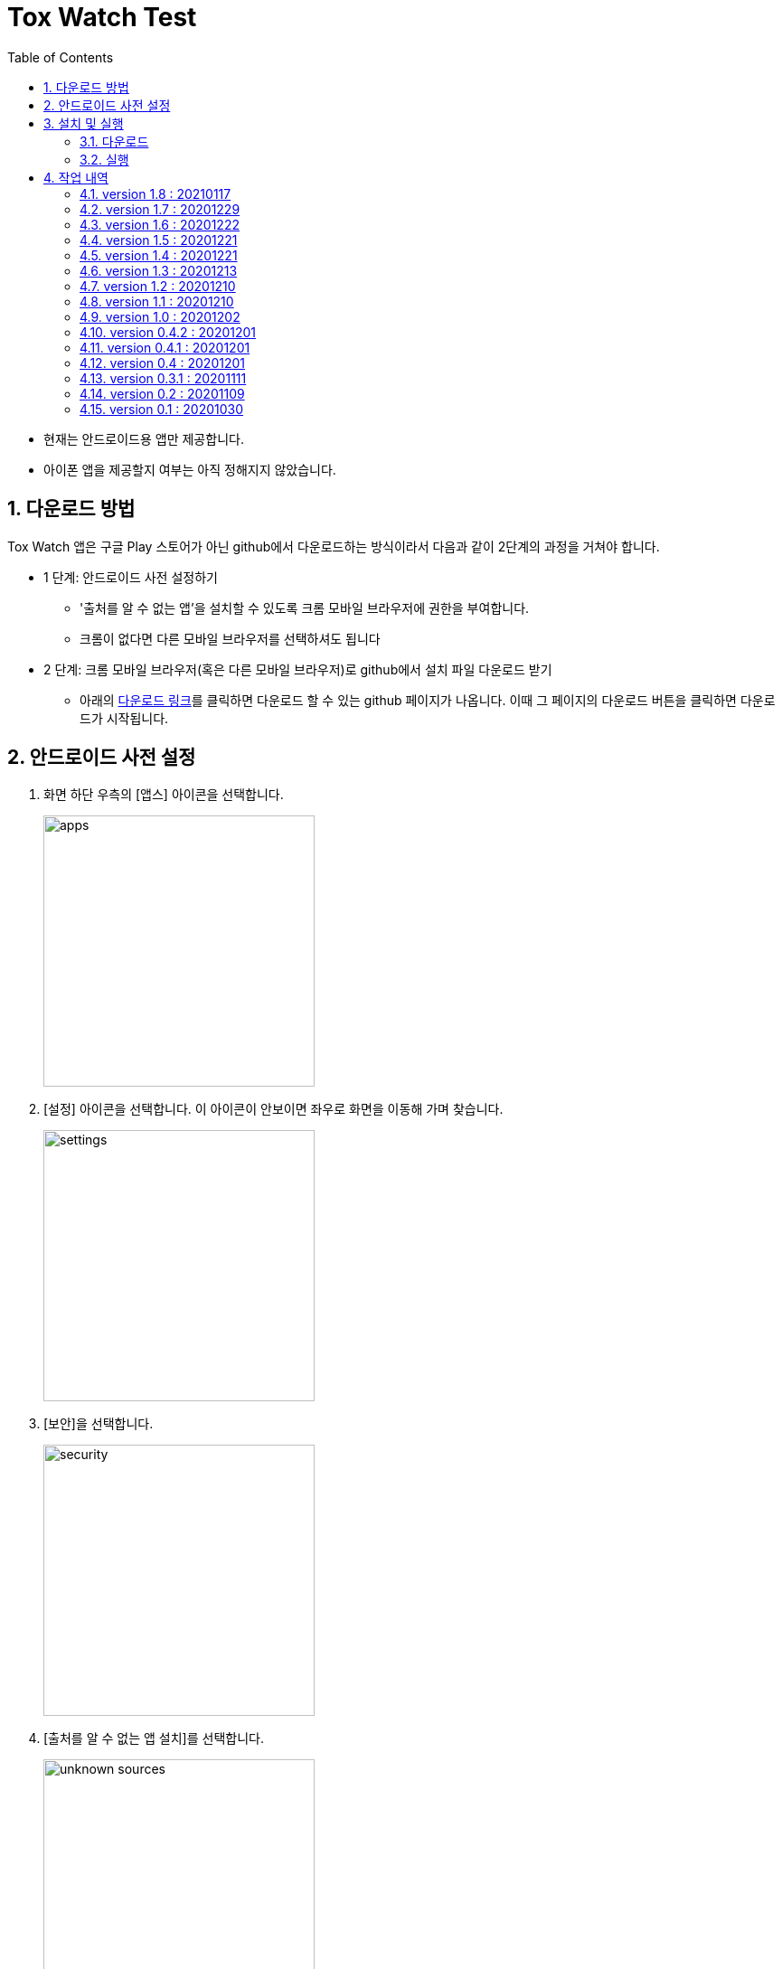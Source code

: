 = Tox Watch Test
:sectnums:
:toc:


* 현재는 안드로이드용 앱만 제공합니다.

* 아이폰 앱을 제공할지 여부는 아직 정해지지 않았습니다.


== 다운로드 방법

Tox Watch 앱은 구글 Play 스토어가 아닌 github에서 다운로드하는 방식이라서 다음과 같이
2단계의 과정을 거쳐야 합니다.

* 1 단계: 안드로이드 사전 설정하기
** '출처를 알 수 없는 앱'을 설치할 수 있도록 크롬 모바일 브라우저에 권한을 부여합니다.
** 크롬이 없다면 다른 모바일 브라우저를 선택하셔도 됩니다
  
* 2 단계: 크롬 모바일 브라우저(혹은 다른 모바일 브라우저)로 github에서 설치 파일 다운로드
  받기
** 아래의 <<toxwatch-download, 다운로드 링크>>를 클릭하면 다운로드 할 수 있는 github
  페이지가 나옵니다. 이때 그 페이지의 다운로드 버튼을 클릭하면 다운로드가 시작됩니다.


== 안드로이드 사전 설정
. 화면 하단 우측의 [앱스] 아이콘을 선택합니다.
+
image::img/apps.jpg[width=300]

. [설정] 아이콘을 선택합니다. 이 아이콘이 안보이면 좌우로 화면을 이동해 가며 찾습니다.
+
image::img/settings.jpg[width=300]

. [보안]을 선택합니다.
+
image::img/security.jpg[width=300]

. [출처를 알 수 없는 앱 설치]를 선택합니다.
+
image::img/unknown-sources.jpg[width=300]

. 이때 나열되는 앱들 중에서 자신이 자주 사용하는 브라우저를 선택합니다. 이 예에서는
  Chrome을 선택합니다.
+
image::img/chrome.jpg[width=300]

. [이 출처 허용]을 활성화합니다.
+
image::img/allow.jpg[width=300]



== 설치 및 실행

* 안드로이드 폰에서 위에서  선택한 브라우저를 실행한 후, 이 사이트를 재방문해 아래의
  다운로드 링크를 클릭하면 자동으로 설치가 진행욉니다

=== 다운로드

[[toxwatch-download]]
* *다운로드 링크* : link:build/toxwatch-1.8.apk[toxwatch-1.8.apk] (10.6MB)

* 다음과 같은 내용의 페이지가 뜨는 경우에는, 그 위의 `Download` 버튼을 클릭합니다.
+
image::img/download.jpg[width=300]


=== 실행 

. 화면 하단 우측의 [앱스] 아이콘을 선택합니다.
+
image::img/apps.jpg[width=300]

. [Tox Watch] 아이콘을 찾아 선택하면 앱이 실행됩니다. 이 아이콘이 안보이면 좌우로 화면을
  이동해 가며 찾습니다.
+
image::img/toxwatch.jpg[width=300]


== 작업 내역

=== version 1.8 : 20210117

* 인터넷 연결 끊김 자동 감지시, [제출] 버튼 비활성화
* 인터넷 재연결 자동 감지시, [제출] 버튼 활성화
* 인터넷 연결 상태가 좋지 않은 상태에서 [제출] 버튼을 누르면,
  "현재 인터넷 연결 상태가 좋지 않습니다. 잠시 후 재시도해 주세요." 메시지 출력
* 앱 실행 중 이상 동작으로 에러 발생시, 관련 에러 정보를 서버로 전송하는 기능 추가.
  추후 이 정보를 분석해서 해당 버그를 수정해 나갈 계획.
 

=== version 1.7 : 20201229

* [장소] 입력 화면
** 화면 하단에 'My device id' 정보 표시


=== version 1.6 : 20201222

* [광고문구정보 입력] 화면
** [문구 체크]에 체크 항목이 없는 경우에도 [제출] 가능하도록 변경


=== version 1.5 : 20201221

* 조사원 phone number도 DB에 저장


=== version 1.4 : 20201221

* [제품정보 입력] 화면
** [모델명] 항목의 내용을 [제품명]으로 그대로 복사하는 [복사] 버튼 추가
** 사진 파일명의 저장 형식 변경: `등록장소-날짜-시간.jpg pass:q[-->] 조사원id-날짜-시간.Jpg`


=== version 1.3 : 20201213

* [제품정보 입력] 화면
** 필수입력 항목이 채워지지 않은 채 [제출] 버튼 누른 경우, 텍스트로 표시되는 미입력 항목들
   중에 [회사 구분] 항목이 누락되는 버그 수정
** 제품정보를 [제출]한 후 다시 이 화면으로 돌아왔을 때, [제출] 버튼 이외에 [광고문구정보
   입력] 이동 버튼 추가

* [광고문구정보 입력] 화면

** 광고문구정보를 [제출]한 후 다시 이 화면으로 돌아왔을 때, [제출] 버튼 이외에
   [광고문구정보 제출화면] 이동 버튼 추가


=== version 1.2 : 20201210

* [광고문구정보 입력] 화면
** [문구체크] 항목에서 체크박스 옆의 '텍스트' 부분을 클릭해도 선택되도록 수정


=== version 1.1 : 20201210

* [제품정보 입력] 화면
** [제품 상세구분] 항목 제거
** [회사 구분], [회사명] 항목 추가
** [회사구분], [연락처] 항목을 필수 입력항목으로 변경
** [제품 구분 2]의 항목들을 [제품 구분 1]의 선택 항목에 따라 연동해 보여주기


=== version 1.0 : 20201202

* [제품사진 리스트]와 [광고문구사진 리스트] 화면의 타이틀 일부 잘리는 현상 개선


=== version 0.4.2 : 20201201

* [제품정보 입력] 화면과 [광고문구 정보 입력] 화면에서 백 버튼 눌러 이전 단계로 이동할 떄
  현 단계에서 작업한 모든 내용이 사라질 수 있다는 경고문구 대화상자 보이기 추가
* [제품사진 리스트]와 [광고문구사진 리스트] 화면의 타이틀 중앙 정렬


=== version 0.4.1 : 20201201

* [제품정보 입력] 화면과 [광고문구 정보 입력] 화면의 [사진] UI 변경
* [광고문구정보 제출 결과] 화면에서 [제품정보 입력] 화면이나 [광고문구 정보 입력]
  화면으로 전환시 화면 맨 위로 스크롤하기.



=== version 0.4 : 20201201

* [제품정보] 입력 화면의 [제품 구분 1] 항목에 [살생물 제품]과 [화장품] 항목 추가
* [제품정보] 입력 화면에 [전면 사진]과 [후면 사진] 항목 추가


=== version 0.3.1 : 20201111

* '화면 타이틀' 중앙 정렬
* [메뉴]
** [메뉴] 항목에 버전 정보 추가
** [메뉴] 아이콘을 누른 후, 메뉴 항목들에 의해 [메뉴] 아이콘이 가려지는 현상 제거
  
* [제품정보 입력] 화면
** [제품 구분 1]과 [제품 구분 2]를 선택했을 때, 맨 위에 나타나는 '항목을 선택하세요...'
   항목 제거

** [제출] 버튼 눌렀을 때, 전송 중임을 나타내는 화면 추가
** [제출] 버튼 눌렀을 때, '제품정보 제출에 성공했습니다.'라는 메시지가 나타나기도 전에
   [광고문구정보 입력] 화면으로 전환되는 현상 제거
** [중복 확인] 버튼 옆에 [중복 확인]을 실행했는지 여부를 나타내는 checkbox 추가

* [광고문구정보 입력] 화면
** [제출] 버튼을 눌러 성공했을 때 별도의 화면으로 이동해, [새 제품정보 입력], [새
   광고문구정보 입력], [앱 종료] 버튼들 중 하나를 선택하도록 수정


=== version 0.2 : 20201109 

* [제품정보 입력] 화면과 [광고문구정보 입력] 화면에 [제품사진 리스트]와 [광고문구사진
  리스트] 메뉴 추가
* [제품정보 입력] 화면에 [중복 확인] 버튼 추가
* [제품정보 입력] 화면에 [제품 구분 2] 항목 추가
* [제품정보 입력] 화면과 [광고문구정보 입력] 화면에 필수입력 항목 검사 기능 추가
** 필수입력 항목 검사 후, 누락된 항목을 시각적으로 구분해 보여주는 기능 추가
* 새로운 화면으로 이동시 기존에 입력되어 있던 항목 지우는 기능 개선



=== version 0.1 : 20201030

==== 테스트시 유의 사항

* 이번 버전은 최초의 테스트 버전이어서 구현된 기능이 완벽하지 않습니다.

* 이번 버전에서는 세세한 기능보다는 전체적인 화면의 내용과 디자인 그리고 화면 간의
  연계성에 주목해서 추가/삭제해야 할 내용들 위주로 검토해 주시기 바랍니다.

* 테스트의 편의를 위해 각 화면의 입력 항목의 값들에 대한 검사는 현재 수행하지 않고
  있습니다. 다시 말해, 각 화면의 필수 입력 항목들을 모두 입력하지 않아도 이번 버전에서는
  화면 사이의 자유로운 전환이 허용됩니다.


==== 현재까지 제기된 문제점들

* 광고문구 제출 후, 성공/실패 화면은 메시지 박스가 아닌 다른 방식으로의 전환이 필요하다.

* 광고 문구 제출후, 나오는 선택 메시지 박스에서 [새 광고문구 입력]을 선택하면, 기존
  입력한 데이타들이 그대로 잔존해 있다.

* 앱 종료후 재실행하면 [장소] 입력창에 기존에 입력한 데이터가 잔존해 있다.

* 화면 상단 우측에 메뉴 아이콘을 추가할 필요가 있다.
** 추가할 메뉴 항목: 제품사진 리스트 / 광고문구 사진 리스트
